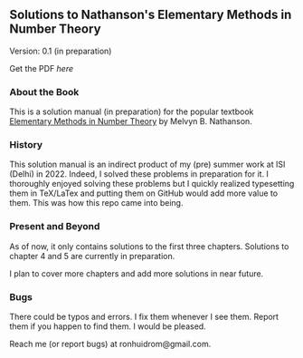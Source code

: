 ** Solutions to Nathanson's Elementary Methods in Number Theory

Version: 0.1 (in preparation)

Get the PDF [[NathansonSolutions.pdf][here]]

*** About the Book

This is a solution manual (in preparation) for the popular textbook [[https://link.springer.com/book/10.1007/b98870#:~:text=Elementary%20Methods%20in%20Number%20Theory%20begins%20with%20%22a%20first%20course,%2C%20prime%20numbers%2C%20and%20congruences][Elementary Methods in Number Theory]] by Melvyn B. Nathanson.

*** History

This solution manual is an indirect product of my (pre) summer work at ISI (Delhi) in 2022. Indeed, I solved these problems in preparation for it. I thoroughly enjoyed solving these problems but I quickly realized typesetting them in TeX/LaTex and putting them on GitHub would add more value to them. This was how this repo came into being.

*** Present and Beyond

As of now, it only contains solutions to the first three chapters. Solutions to chapter 4 and 5 are currently in preparation. 

I plan to cover more chapters and add more solutions in near future.

*** Bugs

There could be typos and errors. I fix them whenever I see them. Report them if you happen to find them. I would be pleased.

Reach me (or report bugs) at ronhuidrom@gmail.com.
